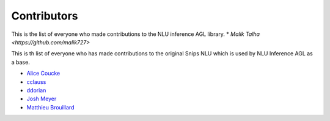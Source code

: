Contributors
============


This is the list of everyone who made contributions to the NLU inference AGL library.
* `Malik Talha <https://github.com/malik727>`


This is th list of everyone who has made contributions to the original Snips NLU which is used by NLU Inference AGL as a base.

* `Alice Coucke <https://github.com/choufractal>`_
* `cclauss <https://github.com/cclauss>`_
* `ddorian <https://github.com/ddorian>`_
* `Josh Meyer <https://github.com/JRMeyer>`_
* `Matthieu Brouillard <https://github.com/McFoggy>`_
